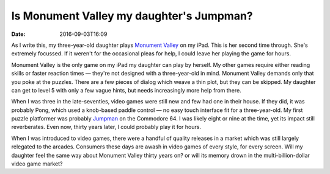 Is Monument Valley my daughter's Jumpman?
=========================================

:date: 2016-09-03T16:09

As I write this, my three-year-old daughter plays `Monument Valley
<http://www.monumentvalleygame.com>`_ on my iPad. This is her second time
through. She's extremely focussed. If it weren't for the occasional pleas for
help, I could leave her playing the game for hours.

Monument Valley is the only game on my iPad my daughter can play by herself. My
other games require either reading skills or faster reaction times —
they're not designed with a three-year-old in mind. Monument Valley demands
only that you poke at the puzzles. There are a few pieces of dialog which weave
a thin plot, but they can be skipped. My daughter can get to level 5 with only
a few vague hints, but needs increasingly more help from there.

When I was three in the late-seventies, video games were still new and few had
one in their house. If they did, it was probably Pong, which used a knob-based
paddle control — no easy touch interface fit for a three-year-old. My first
puzzle platformer was probably `Jumpman
<https://archive.org/details/msdos_Jumpman_1984>`_ on the Commodore 64. I was
likely eight or nine at the time, yet its impact still reverberates. Even now,
thirty years later, I could probably play it for hours.

When I was introduced to video games, there were a handful of quality releases
in a market which was still largely relegated to the arcades. Consumers these
days are awash in video games of every style, for every screen. Will my
daughter feel the same way about Monument Valley thirty years on? or will its
memory drown in the multi-billion-dollar video game market?

